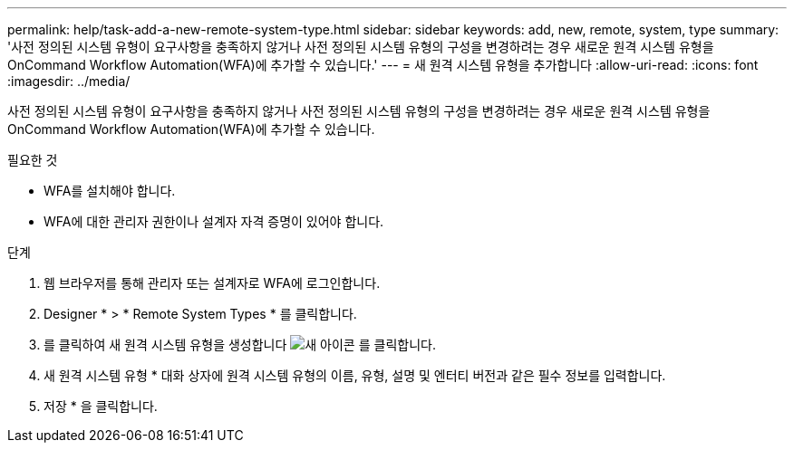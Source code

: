 ---
permalink: help/task-add-a-new-remote-system-type.html 
sidebar: sidebar 
keywords: add, new, remote, system, type 
summary: '사전 정의된 시스템 유형이 요구사항을 충족하지 않거나 사전 정의된 시스템 유형의 구성을 변경하려는 경우 새로운 원격 시스템 유형을 OnCommand Workflow Automation(WFA)에 추가할 수 있습니다.' 
---
= 새 원격 시스템 유형을 추가합니다
:allow-uri-read: 
:icons: font
:imagesdir: ../media/


[role="lead"]
사전 정의된 시스템 유형이 요구사항을 충족하지 않거나 사전 정의된 시스템 유형의 구성을 변경하려는 경우 새로운 원격 시스템 유형을 OnCommand Workflow Automation(WFA)에 추가할 수 있습니다.

.필요한 것
* WFA를 설치해야 합니다.
* WFA에 대한 관리자 권한이나 설계자 자격 증명이 있어야 합니다.


.단계
. 웹 브라우저를 통해 관리자 또는 설계자로 WFA에 로그인합니다.
. Designer * > * Remote System Types * 를 클릭합니다.
. 를 클릭하여 새 원격 시스템 유형을 생성합니다 image:../media/new_wfa_icon.gif["새 아이콘"] 를 클릭합니다.
. 새 원격 시스템 유형 * 대화 상자에 원격 시스템 유형의 이름, 유형, 설명 및 엔터티 버전과 같은 필수 정보를 입력합니다.
. 저장 * 을 클릭합니다.

